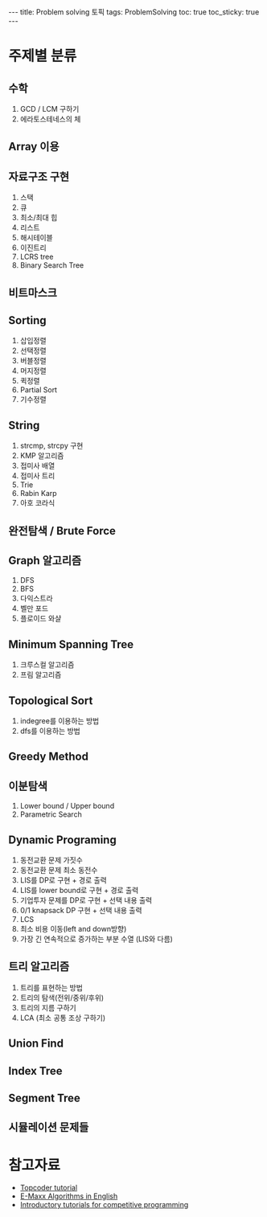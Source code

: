 #+HTML: ---
#+HTML: title: Problem solving 토픽
#+HTML: tags: ProblemSolving
#+HTML: toc: true
#+HTML: toc_sticky: true
#+HTML: ---

* 주제별 분류
** 수학
1. GCD / LCM 구하기
1. 에라토스테네스의 체

** Array 이용

** 자료구조 구현
1. 스택
2. 큐
3. 최소/최대 힙
4. 리스트
5. 해시테이블
6. 이진트리
7. LCRS tree
8. Binary Search Tree

** 비트마스크

** Sorting
1. 삽입정렬
2. 선택정렬
3. 버블정렬
4. 머지정렬
5. 퀵정렬
6. Partial Sort
7. 기수정렬

** String
1. strcmp, strcpy 구현
1. KMP 알고리즘
1. 접미사 배열
1. 접미사 트리
1. Trie
1. Rabin Karp
1. 아호 코라식

** 완전탐색 / Brute Force

** Graph 알고리즘
1. DFS
2. BFS
3. 다익스트라
4. 벨만 포드
5. 플로이드 와샬

** Minimum Spanning Tree
1. 크루스컬 알고리즘
2. 프림 알고리즘

** Topological Sort
1. indegree를 이용하는 방법
2. dfs를 이용하는 방법

** Greedy Method

** 이분탐색
1. Lower bound / Upper bound
2. Parametric Search

** Dynamic Programing
1. 동전교환 문제 가짓수
2. 동전교환 문제 최소 동전수
3. LIS를 DP로 구현 + 경로 출력
4. LIS를 lower bound로 구현 + 경로 출력
5. 기업투자 문제를 DP로 구현 + 선택 내용 출력
6. 0/1 knapsack DP 구현 + 선택 내용 출력
7. LCS
8. 최소 비용 이동(left and down방향)
9. 가장 긴 연속적으로 증가하는 부분 수열 (LIS와 다름)

** 트리 알고리즘
1. 트리를 표현하는 방법
2. 트리의 탐색(전위/중위/후위)
3. 트리의 지름 구하기
4. LCA (최소 공통 조상 구하기)

** Union Find

** Index Tree

** Segment Tree

** 시뮬레이션 문제들

* 참고자료
- [[https://www.topcoder.com/community/competitive-programming/tutorials/][Topcoder tutorial]]
- [[https://cp-algorithms.com/][E-Maxx Algorithms in English]] 
- [[https://www.codechef][Introductory tutorials for competitive programming]]
